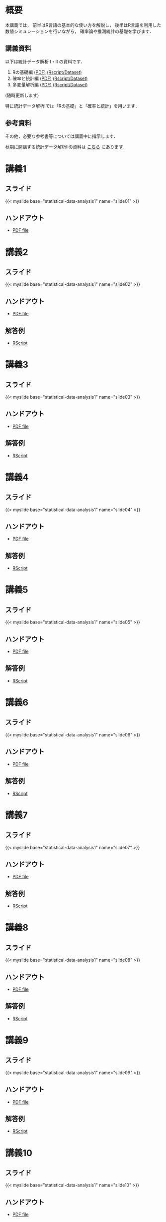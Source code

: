 #+HUGO_BASE_DIR: ./
#+HUGO_SECTION: page
#+HUGO_WEIGHT: auto
#+author: Noboru Murata
#+link: github https://noboru-murata.github.io/statistical-data-analysis1/
# C-c C-e H A (generate MDs for all subtrees)

* 概要
  :PROPERTIES:
  :EXPORT_FILE_NAME: _index
  :EXPORT_HUGO_SECTION: ./
  :EXPORT_DATE: <2020-09-19 Sat>
  :END:
  本講義では，
  前半はR言語の基本的な使い方を解説し，
  後半はR言語を利用した
  数値シミュレーションを行いながら，
  確率論や推測統計の基礎を学びます．

** 講義資料
   以下は統計データ解析 I・II の資料です．
   1. Rの基礎編 [[github:pdfs/note1.pdf][(PDF)]] [[github:zips/script1.zip][(Rscript/Dataset)]] 
   2. 確率と統計編 [[github:pdfs/note2.pdf][(PDF)]] [[github:zips/script2.zip][(Rscript/Dataset)]] 
   3. 多変量解析編 [[github:pdfs/note3.pdf][(PDF)]] [[github:zips/script3.zip][(Rscript/Dataset)]] 
   (随時更新します)

   特に統計データ解析Iでは「Rの基礎」と「確率と統計」を用います．
   
** 参考資料   
   その他，必要な参考書等については講義中に指示します．

   秋期に開講する統計データ解析IIの資料は
   [[https://noboru-murata.github.io/statistical-data-analysis2/][こちら]]
   にあります．
   
* 講義1
  :PROPERTIES:
  :EXPORT_FILE_NAME: lecture01
  :EXPORT_DATE: <2020-09-19 Sat>
  :END:
** スライド
   #+html: {{< myslide base="statistical-data-analysis1" name="slide01" >}}
** ハンドアウト
   - [[github:pdfs/slide01.pdf][PDF file]]
   
* 講義2
  :PROPERTIES:
  :EXPORT_FILE_NAME: lecture02
  :EXPORT_DATE: <2020-09-19 Sat>
  :END:
** スライド
   #+html: {{< myslide base="statistical-data-analysis1" name="slide02" >}}
** ハンドアウト
   - [[github:pdfs/slide02.pdf][PDF file]]
** 解答例
   - [[github:code/slide02.R][RScript]]

* 講義3
  :PROPERTIES:
  :EXPORT_FILE_NAME: lecture03
  :EXPORT_DATE: <2020-09-19 Sat>
  :END:
** スライド
   #+html: {{< myslide base="statistical-data-analysis1" name="slide03" >}}
** ハンドアウト
   - [[github:pdfs/slide03.pdf][PDF file]]
** 解答例
   - [[github:code/slide03.R][RScript]]

* 講義4
  :PROPERTIES:
  :EXPORT_FILE_NAME: lecture04
  :EXPORT_DATE: <2020-09-19 Sat>
  :END:
** スライド
   #+html: {{< myslide base="statistical-data-analysis1" name="slide04" >}}
** ハンドアウト
   - [[github:pdfs/slide04.pdf][PDF file]]
** 解答例
   - [[github:code/slide04.R][RScript]]

* 講義5
  :PROPERTIES:
  :EXPORT_FILE_NAME: lecture05
  :EXPORT_DATE: <2020-09-19 Sat>
  :END:
** スライド
   #+html: {{< myslide base="statistical-data-analysis1" name="slide05" >}}
** ハンドアウト
   - [[github:pdfs/slide05.pdf][PDF file]]
** 解答例
   - [[github:code/slide05.R][RScript]]

* 講義6
  :PROPERTIES:
  :EXPORT_FILE_NAME: lecture06
  :EXPORT_DATE: <2020-09-19 Sat>
  :END:
** スライド
   #+html: {{< myslide base="statistical-data-analysis1" name="slide06" >}}
** ハンドアウト
   - [[github:pdfs/slide06.pdf][PDF file]]
** 解答例
   - [[github:code/slide06.R][RScript]]

* 講義7
  :PROPERTIES:
  :EXPORT_FILE_NAME: lecture07
  :EXPORT_DATE: <2020-09-19 Sat>
  :END:
** スライド
   #+html: {{< myslide base="statistical-data-analysis1" name="slide07" >}}
** ハンドアウト
   - [[github:pdfs/slide07.pdf][PDF file]]
** 解答例
   - [[github:code/slide07.R][RScript]]

* 講義8
  :PROPERTIES:
  :EXPORT_FILE_NAME: lecture08
  :EXPORT_DATE: <2020-09-19 Sat>
  :END:
** スライド
   #+html: {{< myslide base="statistical-data-analysis1" name="slide08" >}}
** ハンドアウト
   - [[github:pdfs/slide08.pdf][PDF file]]
** 解答例
   - [[github:code/slide08.R][RScript]]

* 講義9
  :PROPERTIES:
  :EXPORT_FILE_NAME: lecture09
  :EXPORT_DATE: <2020-09-19 Sat>
  :END:
** スライド
   #+html: {{< myslide base="statistical-data-analysis1" name="slide09" >}}
** ハンドアウト
   - [[github:pdfs/slide09.pdf][PDF file]]
** 解答例
   - [[github:code/slide09.R][RScript]]

* 講義10
  :PROPERTIES:
  :EXPORT_FILE_NAME: lecture10
  :EXPORT_DATE: <2020-09-19 Sat>
  :END:
** スライド
   #+html: {{< myslide base="statistical-data-analysis1" name="slide10" >}}
** ハンドアウト
   - [[github:pdfs/slide10.pdf][PDF file]]
** 解答例
   - [[github:code/slide10.R][RScript]]

* 講義11
  :PROPERTIES:
  :EXPORT_FILE_NAME: lecture11
  :EXPORT_DATE: <2020-09-19 Sat>
  :END:
** スライド
   #+html: {{< myslide base="statistical-data-analysis1" name="slide11" >}}
** ハンドアウト
   - [[github:pdfs/slide11.pdf][PDF file]]
** 解答例
   - [[github:code/slide11.R][RScript]]

* 講義12
  :PROPERTIES:
  :EXPORT_FILE_NAME: lecture12
  :EXPORT_DATE: <2020-09-19 Sat>
  :END:
** スライド
   #+html: {{< myslide base="statistical-data-analysis1" name="slide12" >}}
** ハンドアウト
   - [[github:pdfs/slide12.pdf][PDF file]]
** 解答例
   - [[github:code/slide12.R][RScript]]

# * COMMENT 講義13
#   :PROPERTIES:
#   :EXPORT_FILE_NAME: lecture13
#   :EXPORT_DATE: <2020-09-19 Sat>
#   :END:
#   準備中
# ** COMMENT スライド
#    #+html: {{< myslide base="statistical-data-analysis1" name="slide13" >}}
# ** COMMENT ハンドアウト
#    - [[github:pdfs/slide13.pdf][PDF file]]
# ** COMMENT 解答例
#    - [[github:code/slide13.R][RScript]]

# * COMMENT 講義14
#   :PROPERTIES:
#   :EXPORT_FILE_NAME: lecture14
#   :EXPORT_DATE: <2020-09-19 Sat>
#   :END:
#   準備中
# ** COMMENT スライド
#    #+html: {{< myslide base="statistical-data-analysis1" name="slide14" >}}
# ** COMMENT ハンドアウト
#    - [[github:pdfs/slide14.pdf][PDF file]]
# ** COMMENT 解答例
#    - [[github:code/slide14.R][RScript]]

* COMMENT お知らせの雛形
  :PROPERTIES:
  :EXPORT_HUGO_SECTION: ./post
  :EXPORT_FILE_NAME: post0
  :EXPORT_DATE: <2020-09-19 Sat>
  :END:
  
* スライドの使い方
  :PROPERTIES:
  :EXPORT_HUGO_SECTION: ./post
  :EXPORT_FILE_NAME: post1
  :EXPORT_DATE: <2020-09-21 Mon>
  :END:
  スライドは
  [[https://revealjs.com][reveal.js]]
  を使って作っています．
  
  スライドを click して "?" を入力すると
  shortcut key が表示されますが，
  これ以外にも以下の key などが使えます．

** フルスクリーン
   - f フルスクリーン表示
   - esc 元に戻る
** 黒板
   - w スライドと黒板の切り替え (toggle)
   - x/y チョークの色の切り替え (巡回)
   - c 消去
** メモ書き
   - e 編集モードの切り替え (toggle)
   - x/y ペンの色の切り替え (巡回)
   - c 消去
     
* 確率シミュレーションの例
  :PROPERTIES:
  :EXPORT_HUGO_SECTION: ./post
  :EXPORT_FILE_NAME: post2
  :EXPORT_DATE: <2020-09-19 Sat>
  :END:
  感染症の確率シミュレーションにはいろいろな考え方があります．
  COVID-19 に関連して解説記事も出ています．
  - [[https://www.iwanami.co.jp/kagaku/Kagaku_202005_Makino_preprint.pdf][牧野淳一郎: 3.11以後の科学リテラシー, 科学, 岩波書店]]
  - [[http://www001.upp.so-net.ne.jp/rise/images/新型コロナ一考察.pdf][小田垣孝: 新型コロナウイルスの蔓延に関する一考察]]

  人と人の関係をモデル化したグラフ上の感染シミュレーションの例を下記に示します．
  - [[https://github.com/noboru-murata/epidemic-model][感染症の確率シミュレーション]] 
   
* COMMENT ローカル変数
# Local Variables:
# eval: (org-hugo-auto-export-mode)
# End:
